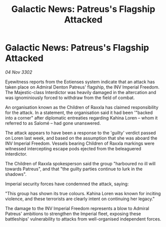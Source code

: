:PROPERTIES:
:ID:       84e5e0e2-b09e-4bf8-bc4c-000db7780891
:END:
#+title: Galactic News: Patreus's Flagship Attacked
#+filetags: :galnet:

* Galactic News: Patreus's Flagship Attacked

/04 Nov 3302/

Eyewitness reports from the Eotienses system indicate that an attack has taken place on Admiral Denton Patreus' flagship, the INV Imperial Freedom. The Majestic-class Interdictor was heavily damaged in the altercation and was ignominiously forced to withdraw from the field of combat. 

An organisation known as the Children of Raxxla has claimed responsibility for the attack. In a statement, the organisation said it had been '"backed into a corner" after diplomatic entreaties regarding Kahina Loren – whom it referred to as Salomé – had gone unanswered.  

The attack appears to have been a response to the 'guilty' verdict passed on Loren last week, and based on the assumption that she was aboard the INV Imperial Freedom. Vessels bearing Children of Raxxla markings were witnessed intercepting escape pods ejected from the beleaguered Interdictor. 

The Children of Raxxla spokesperson said the group "harboured no ill will towards Patreus", and that "the guilty parties continue to lurk in the shadows". 

Imperial security forces have condemned the attack, saying: 

"This group has shown its true colours. Kahina Loren was known for inciting violence, and these terrorists are clearly intent on continuing her legacy." 

The damage to the INV Imperial Freedom represents a blow to Admiral Patreus' ambitions to strengthen the Imperial fleet, exposing these battleships' vulnerability to attacks from well-organised independent forces.
